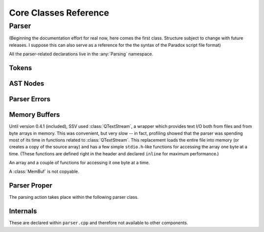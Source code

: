 ========================
Core Classes Reference
========================

Parser
------

(Beginning the documentation effort for real now, here comes the first class. Structure
subject to change with future releases. I suppose this can also serve as a reference for
the the syntax of the Paradox script file format)

.. namespace:: Parsing

All the parser-related declarations live in the :any:`Parsing` namespace.

Tokens
******

.. struct:: Token

   A token as produced by the lexer.

   .. member:: unsigned long line

	       The line in which this token begun

   .. member:: unsigned long firstChar

	       The character position within that line at which this token begun

   .. member:: TokenType type

	       The type of this token.

   .. union:: @tokenValue

      The value of this token, with the active element being determined by the
      :member:`Token::type`. Some types, like :enumerator:`TokenType::TT_EQUALS`,
      have no active element at all.

      .. var:: char String[64]
	       
      .. var:: bool Bool

      .. var:: qint64 Int

      .. var:: double Double

   .. member:: @tokenValue tok


.. enum:: TokenType

    Represents the type of a lexed token.

    .. enumerator:: TT_STRING

       Token is a string, e.g. ``"hello"``

    .. enumerator:: TT_OBRACE

       An opening brace ``{``

    .. enumerator:: TT_CBRACE

       A closing brace ``}``

    .. enumerator:: TT_EQUALS

       An equals sign ``=``

    .. enumerator:: TT_BOOL

       A boolean value, `yes` or `no` (stored as a C++ ``bool``)

    .. enumerator:: TT_INT

       An integer value, e.g. ``3``

    .. enumerator:: TT_DOUBLE

       A floating point value, e.g. ``3.5`` (stored as a C++ ``double``)

    .. enumerator:: TT_LT

       A less-than sign ``<``

    .. enumerator:: TT_GT

       A greater-than sign ``>``

    .. enumerator:: TT_NONE

       A non-type used upon initialisation of a :struct:`Token` to indicate that
       the type has not yet been set.

AST Nodes
*********

.. struct:: AstNode

    Represents a node in the parse tree.
   
	.. function:: AstNode *findChildWithName(const char *name) const
   
		Find the first child of this node with the given name.
	  
		:param name: The name of the child to search for
		:return: pointer to the child searched for, or `nullptr` if no child of that name exists.
	
	.. function:: qint64 countChildren() const
		
		Count the children of this node.
	
	.. function:: void merge(AstNode *other)
	
		Merge `other` into this tree. All children of `other` become children of `this`,
		and other is left without any children.
		
		Does nothing if the two nodes don't have the same type.
		
		:param other: The node whose children to adopt.
	
	.. member:: char myName[64] = {'\0'}
	
		The name label of this node.
		
	.. member:: NodeType type = NT_INDETERMINATE
	
		The type of this node.
	
	.. member:: AstNode *nextSibling = nullptr
	
		The next sibling of this node, or `nullptr` if there are no more siblings.
		
	.. member:: RelationType relation = RT_NONE
	
		The relation type of this node (whether the node represents, say, ``hello = 3``
		or ``hello < 3``). Only meaningful for numeric types.
		
	.. union:: NodeValue
	
		The value of this node. The active element is determindes by :member:`AstNode::type`.
		
		.. member:: char Str[64]
		
		.. member:: bool Bool
		
		.. member:: qint64 Int
		
		.. member:: double Double
		
		.. struct:: @childStruct
		
			For compound and list types, this struct stores pointers to the first and last child
			of the node. (The other children are navigates as a singly-linked list via
			:member:`AstNode::nextSibling`.)
			
			.. member:: AstNode *firstChild
			
			.. member:: AstNode *lastChild
	
	.. member:: NodeValue val = {{'\0'}}

.. enum:: NodeType

	Indicates what a given :struct:`AstNode` represents.
	
	.. enumerator:: NT_INDETERMINATE = 0
	
		Not yet set: should appear only while the parser is still constructing the node.
		
	.. enumerator:: NT_COMPOUND
	
		A (named) "compound node" -- this could also be called a "structure" or an "object",
		but I wanted to avoid confusion with the C++ concepts of those names, so "compound"
		will be good enough. Like a JSON ``{ }`` object.
		
		Example: ``test = { hello = world }``
		
	.. enumerator:: NT_STRING
	
		A (named) string node. Example: ``hello = "test"``
	
	.. enumerator:: NT_BOOL
	
		A (named) boolean node. Example: ``hello = yes``
	
	.. enumerator:: NT_INT
	
		A (named) integer node. Example: ``hello = 3``
	
	.. enumerator:: NT_DOUBLE
	
		A (named) floating-point number node. Example: ``hello = 3.5``
		
	.. enumerator:: NT_INTLIST
	
		A (named) integer list node. Example: ``hello = { 1 2 3 }``
		
		.. note::
			If a floating-point number is encountered within an integer list, it is assumed
			that the list should have been a floating-point list all along -- see
			:func:`Parser::fixListType`.
			
	.. enumerator:: NT_INTLIST_MEMBER
	
		A (nameless) integer as a member of an integer list.
		
	.. enumerator:: NT_DOUBLELIST
	
		A (named) floating-point number list node. Example: ``hello = { 1.5 2.5 3.5 }``

		.. note::
			It is legal for integers to appear within a list of floating-point numbers:
			when constructing such a list, ``3`` is simply read as ``3.0``.
		
	.. enumerator:: NT_DOUBLELIST_MEMBER
	
		A (nameless) floating-point number as a member of a list of floating point numbers.
	
	.. enumerator:: NT_COMPOUNDLIST
	
		A (named) list of compounds. Written as ``hello = { { a = b } { c = d } }``.
		
		.. note::
			Unlike JSON arrays, list types in Paradox scripts cannot be arbitrarily nested.
			So the above example is allowed, but we couldn't add more brace pairs around
			``a = b``.
	
	.. enumerator:: NT_COMPOUNTLIST_MEMBER
	
		A (nameless) compound within a list of compounds.
	
	.. enumerator:: NT_STRINGLIST
	
		A (named) string list nome. Example: ``hello = { "there" "general" "kenobi" }``
	
	.. enumerator:: NT_STRINGLIST_MEMBER
	
		A (nameless) string as a member of a string list.
	
	.. enumerator:: NT_BOOLLIST
	
		A (named) boolean list node. Example: ``hello = { yes no yes }``
		
	.. enumerator:: NT_BOOLLIST_MEMBER
	
		A (nameless) boolean as a member of a list of booleans.
		
	.. enumerator:: NT_EMPTY
	
		An empty compound (named), list (named), or compound list member (nameless) node.
		The exact type can't be determined. Example: ``hello = { }``

.. enum:: RelationType

	Indicates the relation type stored in this node. Only meaningful for numeric types,
	and only used within conditionals.
	
	.. enumerator:: RT_NONE = 0
	
		No relation type. Used in list members.
	
	.. enumerator:: RT_EQ
	
		``hello = 3``. This is also the relation type set for all non-numeric node types
		other than list members.
	
	.. enumerator:: RT_GT
	
		``hello > 3``
	
	.. enumerator:: RT_GE
	
		``hello >= 3``
	
	.. enumerator:: RT_LT
	
		``hello < 3``
	
	.. enumerator:: RT_LE
	
		``hello <= 3``
	
Parser Errors
*************

.. enum:: ParseErr

	Represents the types of parser (and lexer) errors that can occur.
	
	.. enumerator:: PE_NONE
	
		No error.
	
	.. enumerator:: PE_INVALID_IN_COMPOUND
	
		Invalid token while constructing a compound
	
	.. enumerator:: PE_INVALID_AFTER_NAME
	
		Invalid token after a name (expected =, >, <)
	
	.. enumerator:: PE_INVALID_AFTER_EQUALS
	
		Invalid token after equals (expected a value or ``{``)
	
	.. enumerator:: PE_INVALID_AFTER_RELATION
	
		Invalid token after or within a relation.
	
	.. enumerator:: PE_INVALID_AFTER_OPEN
	
		Invalid token after an open brace.
	
	.. enumerator:: PE_INVALID_COMBO_AFTER_OPEN
	
		Invalid second token after open brace. Occurs when types of the two
		tokens after an open brace can't combine into any node type.
	
	.. enumerator:: PE_INVALID_IN_INT_LIST
	
		Invalid token in integer list. Occurs when anything other than an
		integer, a floating-point number, or a closing brace appears within
		an integer list.
	
	.. enumerator:: PE_INVALID_IN_DOUBLE_LIST
	
		Invalid token in double list. Occurs when anything other than a
		floating-point number, an integer, or a closing brace appears within
		a floating-point number list.
	
	.. enumerator:: PE_INVALID_IN_COMPOUND_LIST
	
		Invalid token in compound list. Occurs when anything other than an
		open brace or a closing brace appears within a compound list. (Errors
		within the nested compounds are reported as this.)
	
	.. enumerator:: PE_INVALID_IN_STRING_LIST
	
		Invalid token in string list. Occurs when anything other than a string
		or a closing brace appears within a sting list.
	
	.. enumerator:: PE_INVALID_IN_BOOL_LIST
	
		Invalid token in bool list. Occurs when anything other than a boolean or
		a closing brace appears within a boolean list.
	
	.. enumerator:: PE_UNEXPECTED_END
	
		Unexpected end of input. Occurs when end of input is reached while there
		are still unfinished nodes on the parser's stack (other than the implicit
		root node).
	
	.. enumerator:: PE_TOO_MANY_CLOSE_BRACES
	
		Too many closing braces. Occurs when extraneous closing braces are present
		in the input that cause the implicit root node to be closed.
	
	.. enumerator:: LE_INVALID_INT
	
		Lexer error: invalid integer literal.
	
	.. enumerator:: LE_INVALID_DOUBLE
	
		Lexer error: invalid floating-point literal.
		
	.. enumerator:: PE_CANCELLED
	
		Not an error, but handled in the same manner. Occurs when the frontend
		indicates that the user wishes to cancel the ongoing operation.

.. function:: QString getErrorDescription(ParseError etype)

	Get a textual description of the given error that can be used in error messages.
	
	:param etype: The error type to describe.

.. struct:: ParserError

	Stores information about a parser error.
	
	Occasionally thrown from the lexer back to the main parser function, but does not
	inherit from :class:`std::Exception`.
	
	.. member:: ParseErr etype
	
		The type of error that has occurred
	
	.. member:: Token erroredToken
	
		The token that caused the error.
		
		.. note::
			For lexer errors, this will have a type of :enumerator:`TokenType::TT_NONE`,
			with the problematic literal stored in :var:`Token::tok.String <Token::@tokenValue::String>`.

Memory Buffers
**************

Until version 0.4.1 (included), SSV used :class:`QTextStream`, a wrapper which
provides text I/O both from files and from byte arrays in memory. This was
convenient, but very slow -- in fact, profiling showed that the parser was
spending most of its time in functions related to :class:`QTextStream`. This
replacement loads the entire file into memory (or creates a copy of the source
array) and has a few simple ``stdio.h``-like functions for accessing the array
one byte at a time. (These functions are defined right in the header and declared
``inline`` for maximum performance.)

.. class:: MemBuf

	An array and a couple of functions for accessing it one byte at a time.
	
	A :class:`MemBuf` is not copyable.
	
	.. function:: MemBuf(char *area, size_t size)
	
		Constructor. Takes ownership of the memory pointed to by ``area``, which
		will be freed when the `MemBuf` is destroyed.
		
		:param area: Pointer to a memory area of which to take ownership
		:param size: Extent of that memory area
	
	.. function:: MemBuf(const QByteArray &arr)
	
		Constructor. Copy the memory managed by the :class:`QByteArray`.
		
		:param arr: The array to copy
	
	.. function:: MemBuf(QFile &file)
	
		Constructor. Read the entirety of `file`.
		
		:param file: The file to read, assuming the file has been opened and is ready for reading.
	
	.. function:: char getc()
	
		Get the next character from the file (buffer), or indicate EOF
	
	.. function:: bool eof()
	
		Whether or not the end of the file (buffer) has been reached.
	
	.. function:: void rewind()
	
		Return to the beginning of the buffer.
	
	.. function:: size_t size()
	
		Get the total size of the buffer.
	
	.. member:: private char *buf
	
		The memory area referenced by this :class:`MemBuf`.
	
	.. member:: private size_t location
	
		The current read position in the buffer. Set to 0 by :func:`rewind` and
		advances every time :func:`getc` is called.
	
	.. member:: private size_t size_
	
		The total size of the buffer.
	
Parser Proper
*************

The parsing action takes place within the following parser class.

.. class:: Parser : public QObject

	.. function:: Parser(MemBuf &data, FileType ftype, QString filename = QString(), QObject *parent = nullptr)
	
		Constructor. Prepare to parse the text in the given buffer, assuming it
		is content from a file of the given :enum:`FileType`.
	
	.. function:: AstNode *parse()
	
		This lengthy function is responsible for the main parsing work. On success,
		a pointer to the root node is returned. On failure, `nullptr` is returned,
		and the caller should call :func:`getLatestParserError` to find out what
		went wrong.
		
		.. note::
			Do any processing with the results before deleting the Parser object --
			doing so will also deallocate the entire parse tree.
	
	.. function:: void cancel()
	
		Indicate that the user wishes for the parsing process to be aborted.
	
	.. function:: ParserError getLatestParserError() const
	
		Gets the latest parser error.
		
	.. function:: void progress(Parser *parser, qint64 current, qint64 total)
	
		A signal occasionally emitted by the parser to indicate the current progress.
		
		The widgets frontend connects to this to update the progress bar.
	
	.. function:: private Token getNextToken()
	
		Get the next token from the queue, running the lexer to refill it if necessary.
	
	.. function:: private int lex(int atLeast = 0)
	
		The lexing function. It puts tokens into the :member:`lexQueue`.
		
		:param atLeast: Attempt to provide this many tokens. Can be more if the last \
			token ends in a special character, or less if the file ends. If this is zero, \
			use :member:`queueCapacity`.
		:returns: The number of tokens actually read.
	
	.. function:: private TokenType lookahead(int n)
	
		Attempt to look ahead and determine the type of the token `n` positions ahead, with
		``1`` meaning the first token in the queue. Runs the lexer if that many tokens aren't
		available.
		
		:param n: Number of tokens to look ahead.
		:return: Type of that token, or :enumerator:`TokenType::TT_NONE` if that many tokens \
			can't be provided.
	
	.. function:: private AstNode *createNode()
	
		Allocates a new AstNode and adds it to :member:`the list of nodes <allCreatedNodes>`.

	.. function:: static void fixListType(AstNode *list)

		If the given node is an integer list, change its type to a floating-point
		list and convert all its list members as well.

		This is necessary because game version 2.6. "Verne" (and presumably newer
		ones as well), floating-point numbers that happen to be "round" integers
		(like ``3.0``) are stored as integers (``3``), so the list ```l = { 1 2 3.5 }``
		would initially be created as an integer list. Upon reading ``3.5``, the parser
		calls this function to convert the list, and all subsequently read integers
		will be automatically converted to floating-point numbers as well.
		
	.. member:: private bool lexerDone = false
	
		Whether or not the lexer has reached the end of the file.
	
	.. member:: private bool shouldCancel = false
	
		Whether or not the parsing process needs to be aborted.
	
	.. member:: private MemBuf &data
	
		The memory buffer from which to read.
	
	.. member:: private FileType fileType
	
		The type of file being read. Currently, this setting makes no difference.
	
	.. member:: private QString filename
	
		The name of the file being read. Useful for error reporting.
	
	.. member:: private QQueue<Token> lexQueue
	
		The queue in which the lexer puts the tokens it reads
	
	.. member:: private qint64 totalProgress = 0
		
		The number of characters that the lexer has processed. Used in progress reporting.
	
	.. member:: private qint64 totalSize
	
		The total size of the file that needs to be read. Used in progress reporting.
	
	.. member:: private std::forward_list<AstNode> allCreatedNodes
	
		Stores all created nodes so we can deallocate them once the Parser object is deleted.
	
	.. member:: private static constexpr int queueCapacity = 50
	
		The maximum size of the lexer queue.
	
	.. member:: private unsigned long line = 1
	.. member:: private unsigned long charPos = 0
	
		The current line and character position within the line, persisted here between
		lexer calls. Used for error reporting.
	
	.. member:: private ParserError latestParserError
	
		The current parser errror.
	
	.. member:: private unsigned int lexCalls1 = 0
	
		The number of times the lexer has been called. This is used to limit the rate at
		which progress updates are made, as emitting a Qt signal is a somewhat expensive
		operation.
		
		Currently, a progress update is sent by :func:`getNextToken` after every 100th call
		to :func:`lex`.
		
.. enum-class:: FileType

	Indicates what type a file has.
	
	.. enumerator:: SaveFile
	
		A save-game file.
	
	.. enumerator:: GameFile
	
		A file provided with the game itself
	
	.. enumerator:: ModFile
	
		A file provided by a mod. Currently unused.
	
	.. enumerator:: NoFile
	
		No file at all. Currently used only for the unit tests.

Internals
*********

These are declared within ``parser.cpp`` and therefore not available to other components.

.. function:: static bool typeHasChildren(NodeType t)

	Indicates whether it is legal for the given :enum:`NodeType` to have children.

.. enum-class:: State

	Represents the parser's internal state. We use this, along with a giant ``switch``
	statement and an :class:`std::stack`, to keep track of the parser's state, instead
	of making function calls like a traditional recursive-descent parser might.
